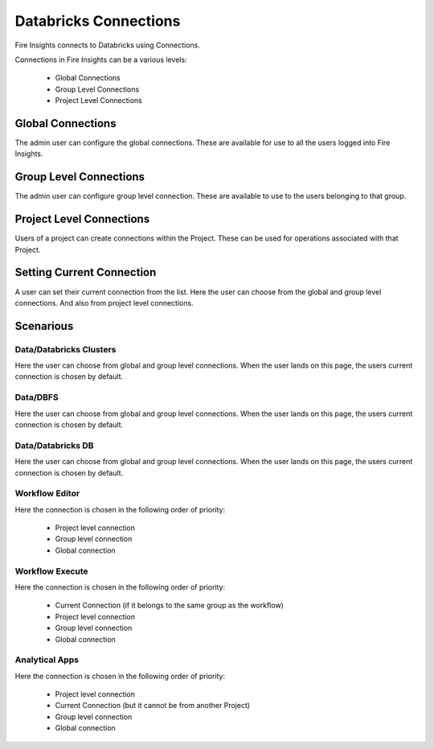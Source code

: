 Databricks Connections
======================

Fire Insights connects to Databricks using Connections.

Connections in Fire Insights can be a various levels:

  * Global Connections
  * Group Level Connections
  * Project Level Connections
  
Global Connections
------------------

The admin user can configure the global connections. These are available for use to all the users logged into Fire Insights.


Group Level Connections
-----------------------

The admin user can configure group level connection. These are available to use to the users belonging to that group.

Project Level Connections
-------------------------

Users of a project can create connections within the Project. These can be used for operations associated with that Project.

Setting Current Connection
--------------------------

A user can set their current connection from the list. Here the user can choose from the global and group level connections. And also from project level connections.


Scenarious
----------

Data/Databricks Clusters
+++++++++++++++

Here the user can choose from global and group level connections. 
When the user lands on this page, the users current connection is chosen by default.

Data/DBFS
+++++++++++++++

Here the user can choose from global and group level connections.
When the user lands on this page, the users current connection is chosen by default.


Data/Databricks DB
+++++++++++++++

Here the user can choose from global and group level connections.
When the user lands on this page, the users current connection is chosen by default.


Workflow Editor
+++++++++++++++

Here the connection is chosen in the following order of priority:

  * Project level connection
  * Group level connection
  * Global connection
  
  
Workflow Execute
+++++++++++++++

Here the connection is chosen in the following order of priority:

  * Current Connection (if it belongs to the same group as the workflow)
  * Project level connection
  * Group level connection
  * Global connection
    
Analytical Apps
+++++++++++++++

Here the connection is chosen in the following order of priority:

  * Project level connection
  * Current Connection (but it cannot be from another Project)
  * Group level connection
  * Global connection
  
  



